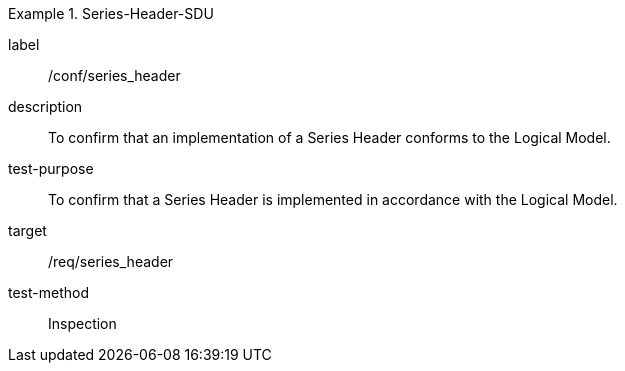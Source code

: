 
[abstract_test]
.Series-Header-SDU
====
[%metadata]
label:: /conf/series_header
description:: To confirm that an implementation of a Series Header conforms to the Logical Model.
test-purpose:: To confirm that a Series Header is implemented in accordance with the Logical Model.
target:: /req/series_header
test-method:: Inspection
====
